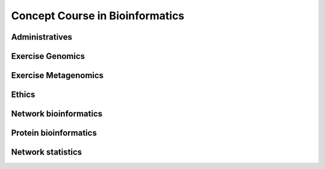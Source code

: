 Concept Course in Bioinformatics
================================

Administratives
-----------------------

|pic0| |pic1|

Exercise Genomics
-----------------------

|pic1| |pic2| |pic3| |pic4|

Exercise Metagenomics
-----------------------

|pic1| |pic5| |pic6| |pic7|

Ethics
-----------------------

|pic8|

Network bioinformatics
-----------------------

|pic9|

Protein bioinformatics
-----------------------

|pic10| |pic11| |pic12| |picP3|

Network statistics
------------------
|pic13|



.. |pic0| image:: images/Setup.png
         :width: 24%
         :target: CCB22/contents/0_Setup.html

.. |pic1| image:: images/Refresher.png
         :width: 24%
         :target: CCB22/contents/1_Refresher.html

.. |pic2| image:: images/Genomics_I.png
         :width: 24%
         :target: CCB22/contents/2_Genomics_I.html

.. |pic3| image:: images/Genomics_II.png
         :width: 24%
         :target: CCB22/contents/3_Genomics_II.html

.. |pic4| image:: images/Genomics_III.png
         :width: 24%
         :target: CCB22/contents/4_Genomics_III.html

.. |pic5| image:: images/Metagenomics_I.png
         :width: 24%
         :target: CCB22/contents/5_Metagenomics_I.html

.. |pic6| image:: images/Metagenomics_II.png
         :width: 24%
         :target: CCB22/contents/6_Metagenomics_II.html

.. |pic7| image:: images/Metagenomics_III.png
         :width: 24%
         :target: CCB22/contents/7_Metagenomics_III.html

.. |pic8| image:: images/Ethics.png
         :width: 24%
         :target: CCB22/contents/8_Ethics.html

.. |pic9| image:: images/Network_bioinformatics.png
         :width: 24%
         :target: CCB22/contents/9_Network_bioinformatics.html

.. |pic10| image:: images/Protein_bioinformatics_I.png
         :width: 24%
         :target: CCB22/contents/10_Protein_bioinformatics_I.html

.. |pic11| image:: images/Protein_bioinformatics_II.png
         :width: 24%
         :target: CCB22/contents/11_Protein_bioinformatics_II.html

.. |pic12| image:: images/Protein_bioinformatics_III.png
         :width: 24%
         :target: CCB22/contents/12_Protein_bioinformatics_III.html

.. |pic13| image:: images/Network_statistics.png
         :width: 24%
         :target: CCB22/contents/13_Network_statistics.html

.. |pic14| image:: images/Application_symposium.png
         :width: 24%
         :target: CCB22/contents/14_Application_symposium.html

.. |picP1| image:: images/Genomics_project.png
         :width: 24%
         :target: CCB22/contents/P1_Genomics_project.html

.. |picP2| image:: images/Metagenomics_project.png
         :width: 24%
         :target: CCB22/contents/P2_Metagenomics_project.html

.. |picP3| image:: images/Protein_bioinformatics_project.png
         :width: 24%
         :target: CCB22/contents/P3_Protein_bioinformatics_project.html


